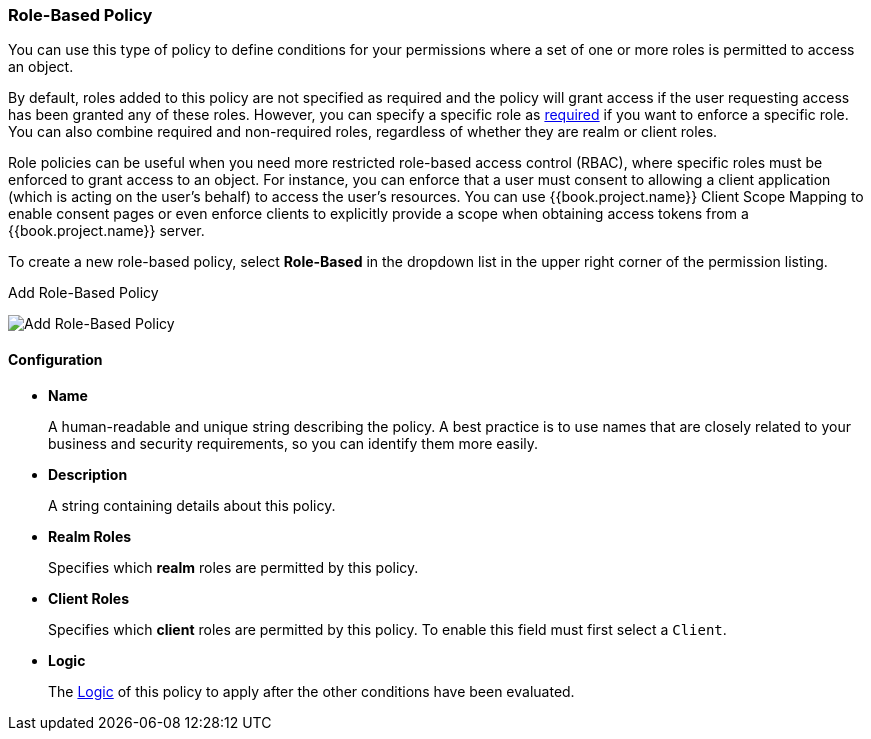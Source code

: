 [[_policy_rbac]]
=== Role-Based Policy

You can use this type of policy to define conditions for your permissions where a set of one or more roles is permitted to access an object.

By default, roles added to this policy are not specified as required and the policy will grant access if the user requesting access has been granted any of these roles. However, you can specify a specific role as <<fake/../role-policy-required-role.adoc#_policy_rbac_required, required>> if you want to enforce a specific role. You can also combine required and non-required roles, regardless of whether they are realm or client roles.

Role policies can be useful when you need more restricted role-based access control (RBAC), where specific roles must be enforced to grant access to an object. For instance, you can enforce that a user must consent to allowing a client application (which is acting on the user's behalf) to access the user's resources. You can use {{book.project.name}} Client Scope Mapping to enable consent pages or even enforce clients to explicitly provide a scope when obtaining access tokens from a {{book.project.name}} server.

To create a new role-based policy, select *Role-Based* in the dropdown list in the upper right corner of the permission listing.

.Add Role-Based Policy
image:../../{{book.images}}/policy/create-role.png[alt="Add Role-Based Policy"]

==== Configuration

* *Name*
+
A human-readable and unique string describing the policy. A best practice is to use names that are closely related to your business and security requirements, so you
can identify them more easily.
+
* *Description*
+
A string containing details about this policy.
+
* *Realm Roles*
+
Specifies which *realm* roles are permitted by this policy.
+
* *Client Roles*
+
Specifies which *client* roles are permitted by this policy. To enable this field must first select a `Client`.
+
* *Logic*
+
The <<fake/../logic.adoc#_policy_logic, Logic>> of this policy to apply after the other conditions have been evaluated.